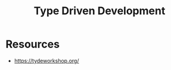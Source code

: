 :PROPERTIES:
:ID:       bcf8dc85-0219-400a-bb16-ad70f0ec61dc
:END:
#+title: Type Driven Development
#+filetags: :plt:

* Resources
 - https://tydeworkshop.org/
